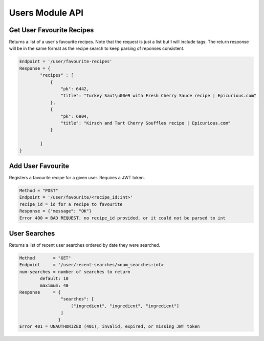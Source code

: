 ################
Users Module API
################

Get User Favourite Recipes
--------------------------
Returns a list of a user's favourite recipes. Note that the request is just a list but I will include tags. The return response will be in the same format as the recipe search to keep parsing of reponses consistent. 

.. code-block:: none

	Endpoint = '/user/favourite-recipes'
	Response = {
		"recipes" : [
		    {
                        "pk": 6442, 
                        "title": "Turkey Saut\u00e9 with Fresh Cherry Sauce recipe | Epicurious.com"
                    }, 
                    {
                        "pk": 6904, 
                        "title": "Kirsch and Tart Cherry Souffles recipe | Epicurious.com"
                    }

		]
	}

Add User Favourite
------------------
Registers a favourite recipe for a given user. Requires a JWT token.

.. code-block:: none

	Method = "POST"
	Endpoint = '/user/favourite/<recipe_id:int>'
	recipe_id = id for a recipe to favourite
	Response = {"message": "OK"}
	Error 400 = BAD REQUEST, no recipe_id provided, or it could not be parsed to int

User Searches
-------------
Returns a list of recent user searches ordered by date they were searched.

.. code-block:: none

	Method       = "GET"
	Endpoint     = '/user/recent-searches/<num_searches:int>
	num-searches = number of searches to return
		default: 10
		maximum: 40
	Response     = {
		        "searches": [
		            ["ingredient", "ingredient", "ingredient"]
		        ]
	               }
	Error 401 = UNAUTHORIZED (401), invalid, expired, or missing JWT token
